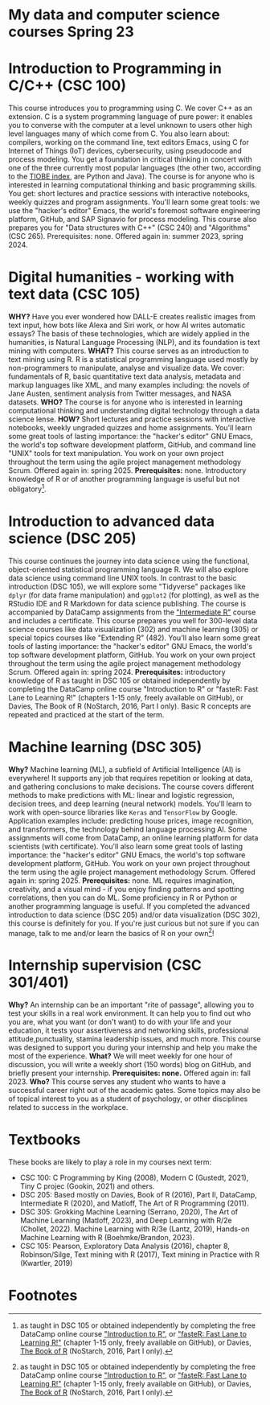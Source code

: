 * My data and computer science courses Spring 23
  #+attr_html: :width 700px
  [[./img/celtic.png]]
* Introduction to Programming in C/C++ (CSC 100)

  This course introduces you to programming using C. We cover C++ as an
  extension. C is a system programming language of pure power: it
  enables you to converse with the computer at a level unknown to users
  other high level languages many of which come from C. You also learn
  about: compilers, working on the command line, text editors Emacs,
  using C for Internet of Things (IoT) devices, cybersecurity, using
  pseudocode and process modeling. You get a foundation in critical
  thinking in concert with one of the three currently most popular
  languages (the other two, according to the [[https://www.tiobe.com/tiobe-index/][TIOBE index]], are Python and
  Java). The course is for anyone who is interested in learning
  computational thinking and basic programming skills. You get: short
  lectures and practice sessions with interactive notebooks, weekly
  quizzes and program assignments. You'll learn some great tools: we use
  the "hacker's editor" Emacs, the world's foremost software engineering
  platform, GitHub, and SAP Signavio for process modeling. This course
  also prepares you for "Data structures with C++" (CSC 240) and
  "Algorithms" (CSC 265). Prerequisites: none. Offered again in: summer
  2023, spring 2024.

  #+attr_html: :width 700px
  [[./img/celtic.png]]
* Digital humanities - working with text data (CSC 105)

  *WHY?* Have you ever wondered how DALL-E creates realistic images from
  text input, how bots like Alexa and Siri work, or how AI writes
  automatic essays?  The basis of these technologies, which are widely
  applied in the humanities, is Natural Language Processing (NLP), and
  its foundation is text mining with computers. *WHAT?* This course serves
  as an introduction to text mining using R. R is a statistical
  programming language used mostly by non-programmers to manipulate,
  analyse and visualize data. We cover: fundamentals of R, basic
  quantitative text data analysis, metadata and markup languages like
  XML, and many examples including: the novels of Jane Austen, sentiment
  analysis from Twitter messages, and NASA datasets. *WHO?* The course is
  for anyone who is interested in learning computational thinking and
  understanding digital technology through a data science lense. *HOW?*
  Short lectures and practice sessions with interactive notebooks,
  weekly ungraded quizzes and home assignments. You'll learn some great
  tools of lasting importance: the "hacker's editor" GNU Emacs, the
  world's top software development platform, GitHub, and command line
  "UNIX" tools for text manipulation. You work on your own project
  throughout the term using the agile project management methodology
  Scrum. Offered again in: spring 2025. *Prerequisites:*
  none. Introductory knowledge of R or of another programming language
  is useful but not obligatory[fn:1].

  #+attr_html: :width 700px
  [[./img/celtic.png]]
* Introduction to advanced data science (DSC 205)

  This course continues the journey into data science using the
  functional, object-oriented statistical programming language R. We
  will also explore data science using command line UNIX tools. In
  contrast to the basic introduction (DSC 105), we will explore some
  "Tidyverse" packages like ~dplyr~ (for data frame manipulation) and
  ~ggplot2~ (for plotting), as well as the RStudio IDE and R Markdown for
  data science publishing. The course is accompanied by DataCamp
  assignments from the [[https://app.datacamp.com/learn/courses/intermediate-r]["Intermediate R"]] course and includes a
  certificate. This course prepares you well for 300-level data science
  courses like data visualization (302) and machine learning (305) or
  special topics courses like "Extending R" (482). You'll also learn
  some great tools of lasting importance: the "hacker's editor" GNU
  Emacs, the world's top software development platform, GitHub. You work
  on your own project throughout the term using the agile project
  management methodology Scrum. Offered again in:
  spring 2024. *Prerequisites:* introductory knowledge of R as taught in
  DSC 105 or obtained independently by completing the DataCamp online
  course "Introduction to R" or "fasteR: Fast Lane to Learning R!"
  (chapters 1-15 only, freely available on GitHub), or Davies, The Book
  of R (NoStarch, 2016, Part I only). Basic R concepts are repeated and
  practiced at the start of the term.

  #+attr_html: :width 700px
  [[./img/celtic.png]]
* Machine learning (DSC 305)
  *Why?* Machine learning (ML), a subfield of Artificial Intelligence (AI)
  is everywhere! It supports any job that requires repetition or looking
  at data, and gathering conclusions to make decisions. The course
  covers different methods to make predictions with ML: linear and
  logistic regression, decision trees, and deep learning (neural
  network) models. You'll learn to work with open-source libraries like
  ~Keras~ and ~TensorFlow~ by Google. Application examples include:
  predicting house prices, image recognition, and transformers, the
  technology behind language processing AI. Some assignments will come
  from DataCamp, an online learning platform for data scientists (with
  certificate). You'll also learn some great tools of lasting
  importance: the "hacker's editor" GNU Emacs, the world's top software
  development platform, GitHub. You work on your own project throughout
  the term using the agile project management methodology Scrum. Offered
  again in: spring 2025. *Prerequisites:* none. ML requires imagination,
  creativity, and a visual mind - if you enjoy finding patterns and
  spotting correlations, then you can do ML. Some proficiency in R or
  Python or another programming language is useful. If you completed the
  advanced introduction to data science (DSC 205) and/or data
  visualization (DSC 302), this course is definitely for you. If you're
  just curious but not sure if you can manage, talk to me and/or learn
  the basics of R on your own[fn:1]!
  #+attr_html: :width 700px
  [[./img/celtic.png]]

* Internship supervision (CSC 301/401)

  *Why?* An internship can be an important "rite of passage", allowing
  you to test your skills in a real work environment. It can help you
  to find out who you are, what you want (or don't want) to do with
  your life and your education, it tests your assertiveness and
  networking skills, professional attitude,punctuality, stamina
  leadership issues, and much more. This course was designed to
  support you during your internship and help you make the most of the
  experience. *What?* We will meet weekly for one hour of discussion,
  you will write a weekly short (150 words) blog on GitHub, and
  briefly present your internship. *Prerequisites: none.* Offered again
  in: fall 2023. *Who?* This course serves any student who wants to have
  a successful career right out of the academic gates. Some topics may
  also be of topical interest to you as a student of psychology, or
  other disciplines related to success in the workplace.

  #+attr_html: :width 700px
  [[./img/celtic.png]]

* Textbooks

  These books are likely to play a role in my courses next term:
  - CSC 100: C Programming by King (2008), Modern C (Gustedt, 2021), Tiny C
    projec (Gookin, 2021) and others.
  - DSC 205: Based mostly on Davies, Book of R (2016), Part II,
    DataCamp, Intermediate R (2020), and Matloff, The Art of R
    Programming (2011).
  - DSC 305: Grokking Machine Learning (Serrano, 2020), The Art of
    Machine Learning (Matloff, 2023), and Deep Learning with R/2e
    (Chollet, 2022). Machine Learning with R/3e (Lantz, 2019),
    Hands-on Machine Learning with R (Boehmke/Brandon, 2023).
  - CSC 105: Pearson, Exploratory Data Analysis (2016), chapter 8,
    Robinson/Silge, Text mining with R (2017), Text mining in Practice
    with R (Kwartler, 2019)

* Footnotes

[fn:1]as taught in DSC 105 or obtained independently by completing the
free DataCamp online course [[https://app.datacamp.com/learn/courses/free-introduction-to-r]["Introduction to R"]], or [[https://github.com/matloff/fasteR]["fasteR: Fast Lane
to Learning R!"]]  (chapter 1-15 only, freely available on GitHub), or
Davies, [[https://nostarch.com/bookofr][The Book of R]] (NoStarch, 2016, Part I only).
